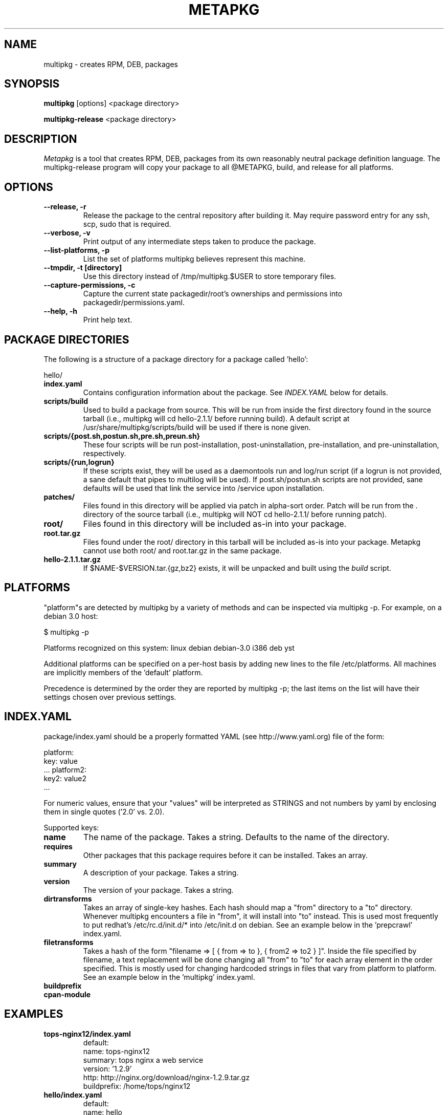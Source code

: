 .de Sp
.if n .sp
.if t .sp 0.4
..
.TH METAPKG 1
.SH NAME
multipkg \- creates RPM, DEB, packages
.SH SYNOPSIS
.B multipkg
[options] <package directory>

.B multipkg-release
<package directory>

.SH DESCRIPTION

.I Metapkg
is a tool that creates RPM, DEB, packages from its own reasonably
neutral package definition language.  The multipkg-release program will copy
your package to all @METAPKG, build, and release for all platforms.

.SH OPTIONS
.TP
.B \-\-release, \-r 
Release the package to the central repository after building it.  May require
password entry for any ssh, scp, sudo that is required.
.TP
.B \-\-verbose, \-v
Print output of any intermediate steps taken to produce the package.
.TP
.B \-\-list-platforms, \-p
List the set of platforms multipkg believes represent this machine.
.TP
.B \-\-tmpdir, \-t [directory]
Use this directory instead of /tmp/multipkg.$USER to store temporary files.
.TP
.B \-\-capture-permissions, \-c
Capture the current state packagedir/root's ownerships and permissions into
packagedir/permissions.yaml.
.TP
.B \-\-help, \-h
Print help text.

.SH PACKAGE DIRECTORIES
The following is a structure of a package directory for a package
called 'hello':

hello/
.TP
.B index.yaml
Contains configuration information about the package.  See 
.I INDEX.YAML 
below for details.
.TP
.B scripts/build
Used to build a package from source.  This will be run from inside the first
directory found in the source tarball (i.e., multipkg will cd hello-2.1.1/
before running build).  A default script at /usr/share/multipkg/scripts/build
will be used if there is none given.
.TP
.B scripts/{post.sh,postun.sh,pre.sh,preun.sh}
These four scripts will be run post-installation, post-uninstallation,
pre-installation, and pre-uninstallation, respectively. 
.TP
.B scripts/{run,logrun}
If these scripts exist, they will be used as a daemontools run and log/run
script (if a logrun is not provided, a sane default that pipes to multilog
will be used).  If post.sh/postun.sh scripts are not provided, sane defaults
will be used that link the service into /service upon installation.
.TP
.B patches/
Files found in this directory will be applied via patch in alpha-sort order.
Patch will be run from the . directory of the source tarball (i.e., multipkg
will NOT cd hello-2.1.1/ before running patch).
.TP
.B root/
Files found in this directory will be included as-in into your package.
.TP
.B root.tar.gz
Files found under the root/ directory in this tarball will be included as-is
into your package.  Metapkg cannot use both root/ and root.tar.gz in the same
package.
.TP
.B hello-2.1.1.tar.gz
If $NAME-$VERSION.tar.{gz,bz2} exists, it will be unpacked and built using the 
.I build
script.

.SH PLATFORMS

"platform"s are detected by multipkg by a variety of methods and can be
inspected via multipkg -p.  For example, on a debian 3.0 host:

$ multipkg -p

Platforms recognized on this system: linux debian debian-3.0 i386 deb yst

Additional platforms can be specified on a per-host basis by adding new lines
to the file /etc/platforms.  All machines are implicitly members of
the 'default' platform.

Precedence is determined by the order they are reported by multipkg -p; the
last items on the list will have their settings chosen over previous settings.

.SH INDEX.YAML
package/index.yaml should be a properly formatted YAML (see
http://www.yaml.org) file of the form:

platform:
  key: value
  ...
platform2:
  key2: value2
  ...

For numeric values, ensure that your "values" will be interpreted as STRINGS
and not numbers by yaml by enclosing them in single quotes ('2.0' vs. 2.0).

Supported keys:

.TP
.B name
The name of the package.  Takes a string.  Defaults to the name of the
directory.

.TP
.B requires
Other packages that this package requires before it can be installed.  Takes
an array.

.TP
.B summary
A description of your package.  Takes a string.

.TP
.B version
The version of your package.  Takes a string.

.TP
.B dirtransforms
Takes an array of single-key hashes.  Each hash should map a "from" directory
to a "to" directory.  Whenever multipkg encounters a file in "from", it will
install into "to" instead.  This is used most frequently to put redhat's
/etc/rc.d/init.d/* into /etc/init.d on debian.  See an example below in
the 'prepcrawl' index.yaml.

.TP
.B filetransforms
Takes a hash of the form "filename => [ { from => to }, { from2 => to2 } ]".
Inside the file specified by filename, a text replacement will be done
changing all "from" to "to" for each array element in the order specified.
This is mostly used for changing hardcoded strings in files that vary from
platform to platform.  See an example below in the 'multipkg' index.yaml.

.TP
.B buildprefix

.TP
.B cpan-module


.SH EXAMPLES


.TP
.B tops-nginx12/index.yaml
default:
  name: tops-nginx12
  summary: tops nginx a web service
  version: '1.2.9'
  http: http://nginx.org/download/nginx-1.2.9.tar.gz
  buildprefix: /home/tops/nginx12

.TP
.B hello/index.yaml
default:
  name: hello
  summary: "GNU Hello, World!"
  version: '2.1.1'

.TP
.B cpan-expect/index.yaml
default:
  cpan-module: Expect

.TP
.B gemclient/index.yaml
default:
  name: gemclient
  requires:
    - seco-gemstone
    - perl
    - gemclient-run
  summary: Configuration management tool.
  version: '1.3'

.TP
.B prepcrawl/index.yaml
default:
  name: prepcrawl
  requires:
    - manateed
  summary: Prepares things for crawldex functionality.
  version: '1.0.2'

deb:
  dirtransforms:
    - {from : 'etc/rc.d/' , to : 'etc/'

.TP
.B multipkg/index.yaml
default:
  name: multipkg
  requires:
    - ruby
  version: 0.2.0
  summary: A multi-package builder

redhat-7.3:
  dirtransforms:
    - { from : 'usr/lib/ruby/site_ruby' , to : 'usr/local/lib/ruby/site_ruby/'}

redhat-8.0:
  dirtransforms:
    - { from : 'usr/lib/ruby/site_ruby' , to : 'usr/local/lib/ruby/site_ruby/'}

